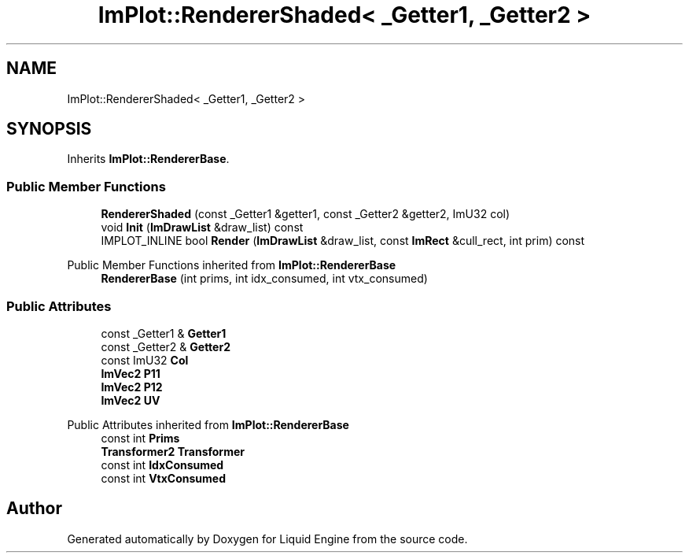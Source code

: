 .TH "ImPlot::RendererShaded< _Getter1, _Getter2 >" 3 "Wed Apr 3 2024" "Liquid Engine" \" -*- nroff -*-
.ad l
.nh
.SH NAME
ImPlot::RendererShaded< _Getter1, _Getter2 >
.SH SYNOPSIS
.br
.PP
.PP
Inherits \fBImPlot::RendererBase\fP\&.
.SS "Public Member Functions"

.in +1c
.ti -1c
.RI "\fBRendererShaded\fP (const _Getter1 &getter1, const _Getter2 &getter2, ImU32 col)"
.br
.ti -1c
.RI "void \fBInit\fP (\fBImDrawList\fP &draw_list) const"
.br
.ti -1c
.RI "IMPLOT_INLINE bool \fBRender\fP (\fBImDrawList\fP &draw_list, const \fBImRect\fP &cull_rect, int prim) const"
.br
.in -1c

Public Member Functions inherited from \fBImPlot::RendererBase\fP
.in +1c
.ti -1c
.RI "\fBRendererBase\fP (int prims, int idx_consumed, int vtx_consumed)"
.br
.in -1c
.SS "Public Attributes"

.in +1c
.ti -1c
.RI "const _Getter1 & \fBGetter1\fP"
.br
.ti -1c
.RI "const _Getter2 & \fBGetter2\fP"
.br
.ti -1c
.RI "const ImU32 \fBCol\fP"
.br
.ti -1c
.RI "\fBImVec2\fP \fBP11\fP"
.br
.ti -1c
.RI "\fBImVec2\fP \fBP12\fP"
.br
.ti -1c
.RI "\fBImVec2\fP \fBUV\fP"
.br
.in -1c

Public Attributes inherited from \fBImPlot::RendererBase\fP
.in +1c
.ti -1c
.RI "const int \fBPrims\fP"
.br
.ti -1c
.RI "\fBTransformer2\fP \fBTransformer\fP"
.br
.ti -1c
.RI "const int \fBIdxConsumed\fP"
.br
.ti -1c
.RI "const int \fBVtxConsumed\fP"
.br
.in -1c

.SH "Author"
.PP 
Generated automatically by Doxygen for Liquid Engine from the source code\&.
